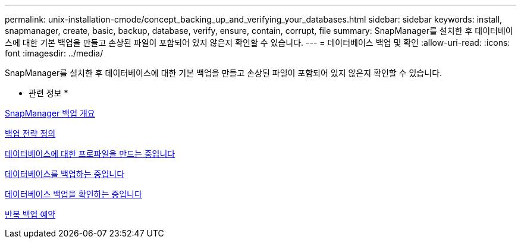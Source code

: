 ---
permalink: unix-installation-cmode/concept_backing_up_and_verifying_your_databases.html 
sidebar: sidebar 
keywords: install, snapmanager, create, basic, backup, database, verify, ensure, contain, corrupt, file 
summary: SnapManager를 설치한 후 데이터베이스에 대한 기본 백업을 만들고 손상된 파일이 포함되어 있지 않은지 확인할 수 있습니다. 
---
= 데이터베이스 백업 및 확인
:allow-uri-read: 
:icons: font
:imagesdir: ../media/


[role="lead"]
SnapManager를 설치한 후 데이터베이스에 대한 기본 백업을 만들고 손상된 파일이 포함되어 있지 않은지 확인할 수 있습니다.

* 관련 정보 *

xref:concept_snapmanager_backup_overview.adoc[SnapManager 백업 개요]

xref:concept_defining_a_backup_strategy.adoc[백업 전략 정의]

xref:task_creating_a_profile_for_your_database.adoc[데이터베이스에 대한 프로파일을 만드는 중입니다]

xref:task_backing_up_your_database.adoc[데이터베이스를 백업하는 중입니다]

xref:task_verifying_database_backups.adoc[데이터베이스 백업을 확인하는 중입니다]

xref:task_scheduling_recurring_backups.adoc[반복 백업 예약]
